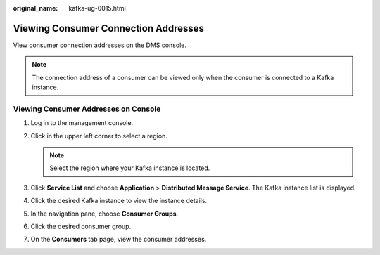 :original_name: kafka-ug-0015.html

.. _kafka-ug-0015:

Viewing Consumer Connection Addresses
=====================================

View consumer connection addresses on the DMS console.

.. note::

   The connection address of a consumer can be viewed only when the consumer is connected to a Kafka instance.

Viewing Consumer Addresses on Console
-------------------------------------

#. Log in to the management console.
#. Click |image1| in the upper left corner to select a region.

   .. note::

      Select the region where your Kafka instance is located.

#. Click **Service List** and choose **Application** > **Distributed Message Service**. The Kafka instance list is displayed.
#. Click the desired Kafka instance to view the instance details.
#. In the navigation pane, choose **Consumer Groups**.
#. Click the desired consumer group.
#. On the **Consumers** tab page, view the consumer addresses.

.. |image1| image:: /_static/images/en-us_image_0143929918.png
